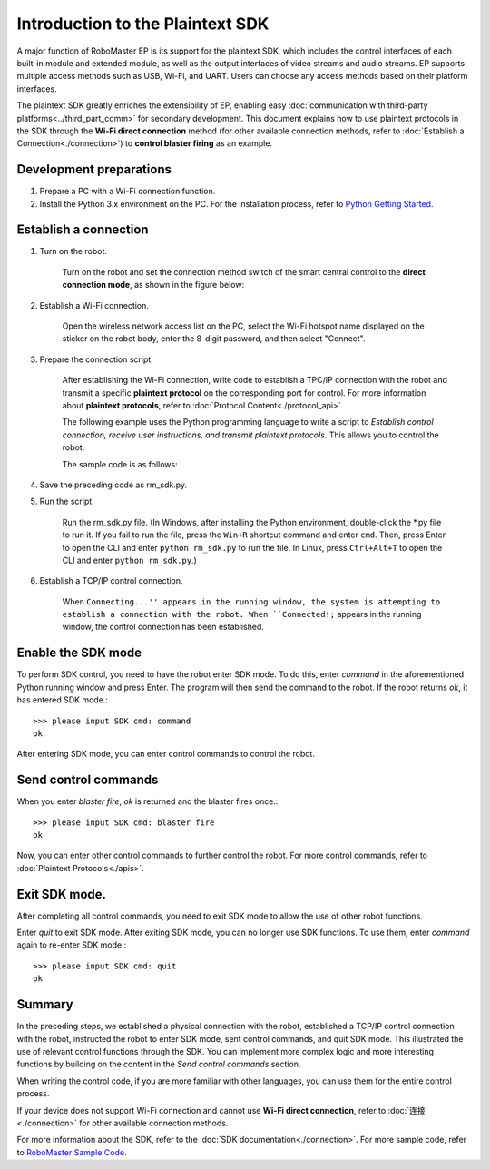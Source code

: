﻿==================================
Introduction to the Plaintext SDK
==================================

A major function of RoboMaster EP is its support for the plaintext SDK, which includes the control interfaces of each built-in module and extended module, as well as the output interfaces of video streams and audio streams. EP supports multiple access methods such as USB, Wi-Fi, and UART. Users can choose any access methods based on their platform interfaces.

The plaintext SDK greatly enriches the extensibility of EP, enabling easy :doc:`communication with third-party platforms<../third_part_comm>` for secondary development. This document explains how to use plaintext protocols in the SDK through the **Wi-Fi direct connection** method (for other available connection methods, refer to :doc:`Establish a Connection<./connection>`) to **control blaster firing** as an example.

Development preparations
----------------------------

1. Prepare a PC with a Wi-Fi connection function.
2. Install the Python 3.x environment on the PC. For the installation process, refer to `Python Getting Started <https://www.python.org/about/gettingstarted/>`_. 

Establish a connection
--------------------------

1. Turn on the robot.

	Turn on the robot and set the connection method switch of the smart central control to the **direct connection mode**, as shown in the figure below:

	.. image:: ../images/direct_connection_change.png

2. Establish a Wi-Fi connection.

	Open the wireless network access list on the PC, select the Wi-Fi hotspot name displayed on the sticker on the robot body, enter the 8-digit password, and then select "Connect".

3. Prepare the connection script.

	After establishing the Wi-Fi connection, write code to establish a TPC/IP connection with the robot and transmit a specific **plaintext protocol** on the corresponding port for control. For more information about **plaintext protocols**, refer to :doc:`Protocol Content<./protocol_api>`.

	The following example uses the Python programming language to write a script to *Establish control connection, receive user instructions, and transmit plaintext protocols*. This allows you to control the robot.

	The sample code is as follows:

.. code-block:: python 
	:linenos:

	# -*- encoding: utf-8 -*-
	# Test environment: Python 3.6

	import socket
	import sys

	# In direct connection mode, the default IP address of the robot is 192.168.2.1 and the control command port is port 40923.
	host = "192.168.2.1"
	port = 40923

	def main():

		address = (host, int(port))

		# Establish a TCP connection with the control command port of the robot.
		s = socket.socket(socket.AF_INET, socket.SOCK_STREAM)

		print("Connecting...")

		s.connect(address)

		print("Connected!")

		while True:

			# Wait for the user to enter control commands.
			msg = input(">>> please input SDK cmd: ")

			# When the user enters Q or q, exit the current program.
			if msg.upper() == 'Q':
				break

			# Add the ending character.
			msg += ';'

			# Send control commands to the robot.
			s.send(msg.encode('utf-8'))

			try:
				# Wait for the robot to return the execution result.
				buf = s.recv(1024)

				print(buf.decode('utf-8'))
			except socket.error as e:
				print("Error receiving :", e)
				sys.exit(1)
			if not len(buf):
				break

		# Disconnect the port connection.
		s.shutdown(socket.SHUT_WR)
		s.close()

	if __name__ == '__main__':
		main()

4. Save the preceding code as rm_sdk.py.

5. Run the script.
	
	Run the rm_sdk.py file. (In Windows, after installing the Python environment, double-click the \*.py file to run it. If you fail to run the file, press the ``Win+R`` shortcut command and enter ``cmd``. Then, press Enter to open the CLI and enter ``python rm_sdk.py`` to run the file. In Linux, press ``Ctrl+Alt+T`` to open the CLI and enter ``python rm_sdk.py``.)

6. Establish a TCP/IP control connection.

	When ``Connecting...'' appears in the running window, the system is attempting to establish a connection with the robot. When ``Connected!;`` appears in the running window, the control connection has been established.


Enable the SDK mode
---------------------

To perform SDK control, you need to have the robot enter SDK mode. To do this, enter *command* in the aforementioned Python running window and press Enter. The program will then send the command to the robot. If the robot returns *ok*, it has entered SDK mode.::

	>>> please input SDK cmd: command
	ok

After entering SDK mode, you can enter control commands to control the robot.

Send control commands
----------------------

When you enter *blaster fire*, *ok* is returned and the blaster fires once.::

	>>> please input SDK cmd: blaster fire
	ok

Now, you can enter other control commands to further control the robot. For more control commands, refer to :doc:`Plaintext Protocols<./apis>`.

Exit SDK mode.
------------------

After completing all control commands, you need to exit SDK mode to allow the use of other robot functions.

Enter *quit* to exit SDK mode. After exiting SDK mode, you can no longer use SDK functions. To use them, enter *command* again to re-enter SDK mode.::

	>>> please input SDK cmd: quit
	ok

Summary
------------------

In the preceding steps, we established a physical connection with the robot, established a TCP/IP control connection with the robot, instructed the robot to enter SDK mode, sent control commands, and quit SDK mode. This illustrated the use of relevant control functions through the SDK. You can implement more complex logic and more interesting functions by building on the content in the *Send control commands* section.

When writing the control code, if you are more familiar with other languages, you can use them for the entire control process.

If your device does not support Wi-Fi connection and cannot use **Wi-Fi direct connection**, refer to :doc:`连接 <./connection>` for other available connection methods.

For more information about the SDK, refer to the :doc:`SDK documentation<./connection>`. For more sample code, refer to `RoboMaster Sample Code <https://github.com/dji-sdk/RoboMaster-SDK>`_.
